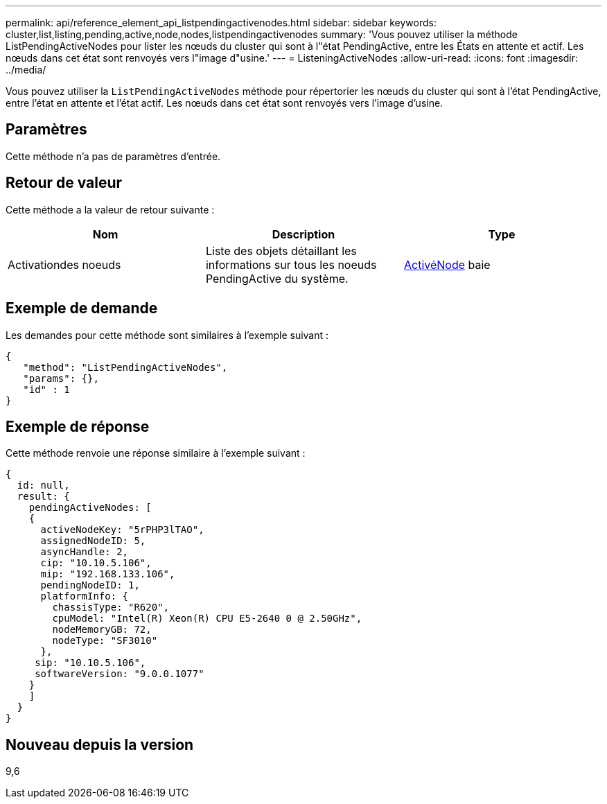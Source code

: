 ---
permalink: api/reference_element_api_listpendingactivenodes.html 
sidebar: sidebar 
keywords: cluster,list,listing,pending,active,node,nodes,listpendingactivenodes 
summary: 'Vous pouvez utiliser la méthode ListPendingActiveNodes pour lister les nœuds du cluster qui sont à l"état PendingActive, entre les États en attente et actif. Les nœuds dans cet état sont renvoyés vers l"image d"usine.' 
---
= ListeningActiveNodes
:allow-uri-read: 
:icons: font
:imagesdir: ../media/


[role="lead"]
Vous pouvez utiliser la `ListPendingActiveNodes` méthode pour répertorier les nœuds du cluster qui sont à l'état PendingActive, entre l'état en attente et l'état actif. Les nœuds dans cet état sont renvoyés vers l'image d'usine.



== Paramètres

Cette méthode n'a pas de paramètres d'entrée.



== Retour de valeur

Cette méthode a la valeur de retour suivante :

|===
| Nom | Description | Type 


 a| 
Activationdes noeuds
 a| 
Liste des objets détaillant les informations sur tous les noeuds PendingActive du système.
 a| 
xref:reference_element_api_pendingactivenode.adoc[ActivéNode] baie

|===


== Exemple de demande

Les demandes pour cette méthode sont similaires à l'exemple suivant :

[listing]
----
{
   "method": "ListPendingActiveNodes",
   "params": {},
   "id" : 1
}
----


== Exemple de réponse

Cette méthode renvoie une réponse similaire à l'exemple suivant :

[listing]
----
{
  id: null,
  result: {
    pendingActiveNodes: [
    {
      activeNodeKey: "5rPHP3lTAO",
      assignedNodeID: 5,
      asyncHandle: 2,
      cip: "10.10.5.106",
      mip: "192.168.133.106",
      pendingNodeID: 1,
      platformInfo: {
        chassisType: "R620",
        cpuModel: "Intel(R) Xeon(R) CPU E5-2640 0 @ 2.50GHz",
        nodeMemoryGB: 72,
        nodeType: "SF3010"
      },
     sip: "10.10.5.106",
     softwareVersion: "9.0.0.1077"
    }
    ]
  }
}
----


== Nouveau depuis la version

9,6
